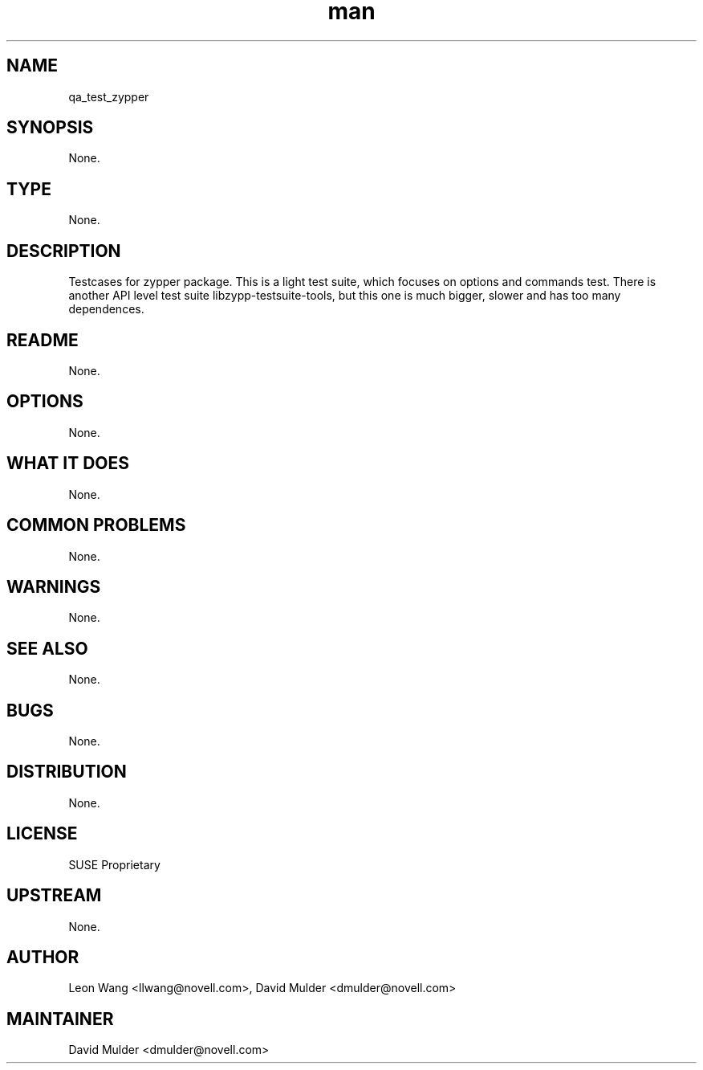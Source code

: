 ." Manpage for qa_test_zypper.
." Contact David Mulder <dmulder@novell.com> to correct errors or typos.
.TH man 8 "21 Oct 2011" "1.0" "qa_test_zypper man page"
.SH NAME
qa_test_zypper
.SH SYNOPSIS
None.
.SH TYPE
None.
.SH DESCRIPTION
Testcases for zypper package. This is a light test suite, which focuses on options and commands test. There is another API level test suite libzypp-testsuite-tools, but this one is much bigger, slower and has too many dependences.
.SH README
None.
.SH OPTIONS
None.
.SH WHAT IT DOES
None.
.SH COMMON PROBLEMS
None.
.SH WARNINGS
None.
.SH SEE ALSO
None.
.SH BUGS
None.
.SH DISTRIBUTION
None.
.SH LICENSE
SUSE Proprietary
.SH UPSTREAM
None.
.SH AUTHOR
Leon Wang <llwang@novell.com>, David Mulder <dmulder@novell.com>
.SH MAINTAINER
David Mulder <dmulder@novell.com>

